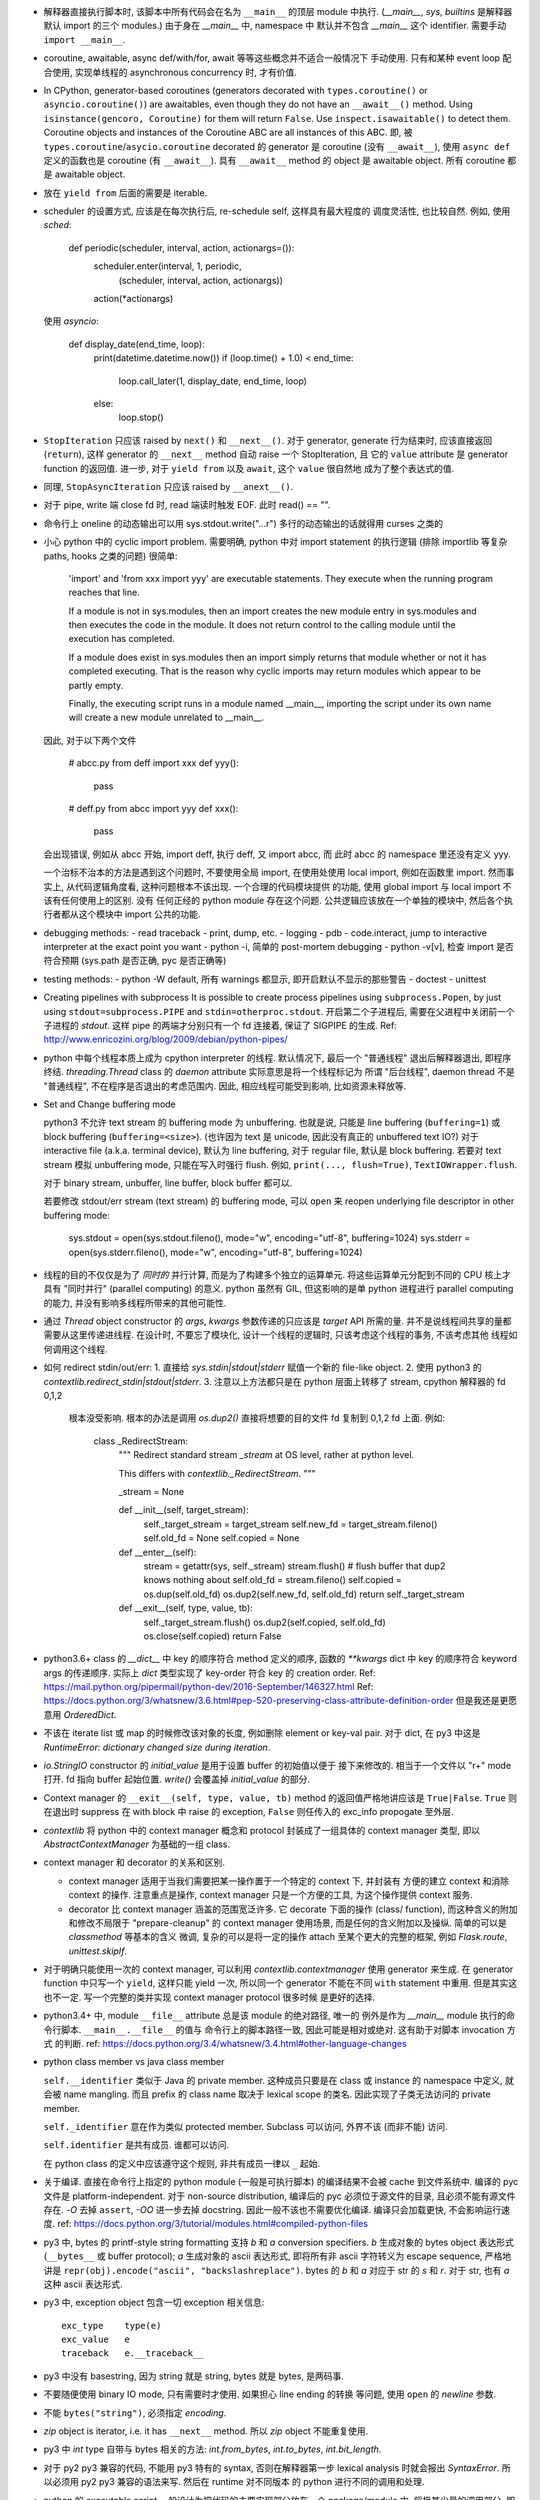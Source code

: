 - 解释器直接执行脚本时, 该脚本中所有代码会在名为 ``__main__`` 的顶层 module
  中执行. (`__main__`, `sys`, `builtins` 是解释器默认 import 的三个 modules.)
  由于身在 `__main__` 中, namespace 中 默认并不包含 `__main__` 这个 identifier.
  需要手动 ``import __main__``.

- coroutine, awaitable, async def/with/for, await 等等这些概念并不适合一般情况下
  手动使用. 只有和某种 event loop 配合使用, 实现单线程的 asynchronous concurrency
  时, 才有价值.

- In CPython, generator-based coroutines (generators decorated with
  ``types.coroutine()`` or ``asyncio.coroutine()``) are awaitables,
  even though they do not have an ``__await__()`` method. Using
  ``isinstance(gencoro, Coroutine)`` for them will return ``False``.
  Use ``inspect.isawaitable()`` to detect them.
  Coroutine objects and instances of the Coroutine ABC are all instances
  of this ABC.
  即, 被 ``types.coroutine``/``asycio.coroutine`` decorated 的 generator
  是 coroutine (没有 ``__await__``), 使用 ``async def`` 定义的函数也是
  coroutine (有 ``__await__``).
  具有 ``__await__`` method 的 object 是 awaitable object. 所有 coroutine
  都是 awaitable object.

- 放在 ``yield from`` 后面的需要是 iterable.

- scheduler 的设置方式, 应该是在每次执行后, re-schedule self, 这样具有最大程度的
  调度灵活性, 也比较自然. 例如, 使用 `sched`:

    .. code:: python
    def periodic(scheduler, interval, action, actionargs=()):
        scheduler.enter(interval, 1, periodic,
                        (scheduler, interval, action, actionargs))
        action(*actionargs)

  使用 `asyncio`:

    .. code:: python
    def display_date(end_time, loop):
        print(datetime.datetime.now())
        if (loop.time() + 1.0) < end_time:
            loop.call_later(1, display_date, end_time, loop)
        else:
            loop.stop()

- ``StopIteration`` 只应该 raised by ``next()`` 和 ``__next__()``.
  对于 generator, generate 行为结束时, 应该直接返回 (``return``), 这样
  generator 的 ``__next__`` method 自动 raise 一个 StopIteration, 且
  它的 ``value`` attribute 是 generator function 的返回值.
  进一步, 对于 ``yield from`` 以及 ``await``, 这个 ``value`` 很自然地
  成为了整个表达式的值.

- 同理, ``StopAsyncIteration`` 只应该 raised by ``__anext__()``.

- 对于 pipe, write 端 close fd 时, read 端读时触发 EOF. 此时 read() == "".

- 命令行上 oneline 的动态输出可以用 sys.stdout.write("...\r")
  多行的动态输出的话就得用 curses 之类的

- 小心 python 中的 cyclic import problem. 需要明确, python 中对 import statement
  的执行逻辑 (排除 importlib 等复杂 paths, hooks 之类的问题) 很简单:

    'import' and 'from xxx import yyy' are executable statements.
    They execute when the running program reaches that line.

    If a module is not in sys.modules, then an import creates the
    new module entry in sys.modules and then executes the code in
    the module. It does not return control to the calling module
    until the execution has completed.

    If a module does exist in sys.modules then an import simply
    returns that module whether or not it has completed executing.
    That is the reason why cyclic imports may return modules which
    appear to be partly empty.

    Finally, the executing script runs in a module named __main__,
    importing the script under its own name will create a new module
    unrelated to __main__.

  因此, 对于以下两个文件

    .. code:: python
    # abcc.py
    from deff import xxx
    def yyy():
        pass
    # deff.py
    from abcc import yyy
    def xxx():
        pass

  会出现错误, 例如从 abcc 开始, import deff, 执行 deff, 又 import abcc, 而
  此时 abcc 的 namespace 里还没有定义 yyy.

  一个治标不治本的方法是遇到这个问题时, 不要使用全局 import, 在使用处使用
  local import, 例如在函数里 import.
  然而事实上, 从代码逻辑角度看, 这种问题根本不该出现. 一个合理的代码模块提供
  的功能, 使用 global import 与 local import 不该有任何使用上的区别. 没有
  任何正经的 python module 存在这个问题. 公共逻辑应该放在一个单独的模块中,
  然后各个执行者都从这个模块中 import 公共的功能.

- debugging methods:
  - read traceback
  - print, dump, etc.
  - logging
  - pdb
  - code.interact, jump to interactive interpreter at the exact point you want
  - python -i, 简单的 post-mortem debugging
  - python -v[v], 检查 import 是否符合预期 (sys.path 是否正确, pyc 是否正确等)

- testing methods:
  - python -W default, 所有 warnings 都显示, 即开启默认不显示的那些警告
  - doctest
  - unittest

- Creating pipelines with subprocess
  It is possible to create process pipelines using ``subprocess.Popen``,
  by just using ``stdout=subprocess.PIPE`` and ``stdin=otherproc.stdout``.
  开启第二个子进程后, 需要在父进程中关闭前一个子进程的 `stdout`. 这样
  pipe 的两端才分别只有一个 fd 连接着, 保证了 SIGPIPE 的生成.
  Ref: http://www.enricozini.org/blog/2009/debian/python-pipes/

- python 中每个线程本质上成为 cpython interpreter 的线程.
  默认情况下, 最后一个 "普通线程" 退出后解释器退出, 即程序终结.
  `threading.Thread` class 的 `daemon` attribute 实际意思是将一个线程标记为
  所谓 "后台线程", daemon thread 不是 "普通线程", 不在程序是否退出的考虑范围内.
  因此, 相应线程可能受到影响, 比如资源未释放等.

- Set and Change buffering mode

  python3 不允许 text stream 的 buffering mode 为 unbuffering.
  也就是说, 只能是 line buffering (``buffering=1``) 或 block buffering
  (``buffering=<size>``). (也许因为 text 是 unicode, 因此没有真正的
  unbuffered text IO?) 对于 interactive file (a.k.a. terminal device),
  默认为 line buffering, 对于 regular file, 默认是 block buffering.
  若要对 text stream 模拟 unbuffering mode, 只能在写入时强行 flush.
  例如, ``print(..., flush=True)``, ``TextIOWrapper.flush``.

  对于 binary stream, unbuffer, line buffer, block buffer 都可以.

  若要修改 stdout/err stream (text stream) 的 buffering mode, 可以 ``open``
  来 reopen underlying file descriptor in other buffering mode:

    .. code:: python
    sys.stdout = open(sys.stdout.fileno(), mode="w", encoding="utf-8", buffering=1024)
    sys.stderr = open(sys.stderr.fileno(), mode="w", encoding="utf-8", buffering=1024)

- 线程的目的不仅仅是为了 *同时的* 并行计算, 而是为了构建多个独立的运算单元.
  将这些运算单元分配到不同的 CPU 核上才具有 "同时并行" (parallel computing) 的意义.
  python 虽然有 GIL, 但这影响的是单 python 进程进行 parallel computing 的能力,
  并没有影响多线程所带来的其他可能性.

- 通过 `Thread` object constructor 的 `args`, `kwargs` 参数传递的只应该是 `target`
  API 所需的量. 并不是说线程间共享的量都需要从这里传递进线程.
  在设计时, 不要忘了模块化, 设计一个线程的逻辑时, 只该考虑这个线程的事务, 不该考虑其他
  线程如何调用这个线程.

- 如何 redirect stdin/out/err:
  1. 直接给 `sys.stdin|stdout|stderr` 赋值一个新的 file-like object.
  2. 使用 python3 的 `contextlib.redirect_stdin|stdout|stderr`.
  3. 注意以上方法都只是在 python 层面上转移了 stream, cpython 解释器的 fd 0,1,2
     根本没受影响. 根本的办法是调用 `os.dup2()` 直接将想要的目的文件 fd 复制到
     0,1,2 fd 上面. 例如:

       .. code:: python
       class _RedirectStream:
           """
           Redirect standard stream `_stream` at OS level, rather at python level.

           This differs with `contextlib._RedirectStream`.
           """

           _stream = None

           def __init__(self, target_stream):
               self._target_stream = target_stream
               self.new_fd = target_stream.fileno()
               self.old_fd = None
               self.copied = None

           def __enter__(self):
               stream = getattr(sys, self._stream)
               stream.flush() # flush buffer that dup2 knows nothing about
               self.old_fd = stream.fileno()
               self.copied = os.dup(self.old_fd)
               os.dup2(self.new_fd, self.old_fd)
               return self._target_stream

           def __exit__(self, type, value, tb):
               self._target_stream.flush()
               os.dup2(self.copied, self.old_fd)
               os.close(self.copied)
               return False

- python3.6+ class 的 `__dict__` 中 key 的顺序符合 method 定义的顺序,
  函数的 `**kwargs` dict 中 key 的顺序符合 keyword args 的传递顺序.
  实际上 `dict` 类型实现了 key-order 符合 key 的 creation order.
  Ref: https://mail.python.org/pipermail/python-dev/2016-September/146327.html
  Ref: https://docs.python.org/3/whatsnew/3.6.html#pep-520-preserving-class-attribute-definition-order
  但是我还是更愿意用 `OrderedDict`.

- 不该在 iterate list 或 map 的时候修改该对象的长度, 例如删除 element or key-val pair.
  对于 dict, 在 py3 中这是 `RuntimeError: dictionary changed size during iteration`.

- `io.StringIO` constructor 的 `initial_value` 是用于设置 buffer 的初始值以便于
  接下来修改的. 相当于一个文件以 "r+" mode 打开. fd 指向 buffer 起始位置. `write()`
  会覆盖掉 `initial_value` 的部分.

- Context manager 的 ``__exit__(self, type, value, tb)`` method 的返回值严格地讲应该是
  ``True|False``. ``True`` 则在退出时 suppress 在 with block 中 raise 的 exception,
  ``False`` 则任传入的 exc_info propogate 至外层.

- `contextlib` 将 python 中的 context manager 概念和 protocol 封装成了一组具体的
  context manager 类型, 即以 `AbstractContextManager` 为基础的一组 class.

- context manager 和 decorator 的关系和区别.

  * context manager 适用于当我们需要把某一操作置于一个特定的 context 下, 并封装有
    方便的建立 context 和消除 context 的操作. 注意重点是操作, context manager
    只是一个方便的工具, 为这个操作提供 context 服务.

  * decorator 比 context manager 涵盖的范围宽泛许多. 它 decorate 下面的操作 (class/
    function), 而这种含义的附加和修改不局限于 "prepare-cleanup" 的 context manager
    使用场景, 而是任何的含义附加以及操纵. 简单的可以是 `classmethod` 等基本的含义
    微调, 复杂的可以是将一定的操作 attach 至某个更大的完整的框架, 例如 `Flask.route`,
    `unittest.skipIf`.

- 对于明确只能使用一次的 context manager, 可以利用 `contextlib.contextmanager`
  使用 generator 来生成. 在 generator function 中只写一个 ``yield``, 这样只能
  yield 一次, 所以同一个 generator 不能在不同 ``with`` statement 中重用.
  但是其实这也不一定. 写一个完整的类并实现 context manager protocol 很多时候
  是更好的选择.

- python3.4+ 中, module ``__file__`` attribute 总是该 module 的绝对路径, 唯一的
  例外是作为 `__main__` module 执行的命令行脚本. ``__main__.__file__`` 的值与
  命令行上的脚本路径一致, 因此可能是相对或绝对. 这有助于对脚本 invocation 方式
  的判断.
  ref: https://docs.python.org/3.4/whatsnew/3.4.html#other-language-changes

- python class member vs java class member

  ``self.__identifier`` 类似于 Java 的 private member. 这种成员只要是在 class 或
  instance 的 namespace 中定义, 就会被 name mangling. 而且 prefix 的 class name
  取决于 lexical scope 的类名. 因此实现了子类无法访问的 private member.

  ``self._identifier`` 意在作为类似 protected member. Subclass 可以访问, 外界不该
  (而非不能) 访问.

  ``self.identifier`` 是共有成员. 谁都可以访问.

  在 python class 的定义中应该遵守这个规则, 非共有成员一律以 ``_`` 起始.

- 关于编译. 直接在命令行上指定的 python module (一般是可执行脚本) 的编译结果不会被
  cache 到文件系统中.
  编译的 pyc 文件是 platform-independent.
  对于 non-source distribution, 编译后的 pyc 必须位于源文件的目录, 且必须不能有源文件
  存在.
  `-O` 去掉 ``assert``, `-OO` 进一步去掉 docstring. 因此一般不该也不需要优化编译.
  编译只会加载更快, 不会影响运行速度.
  ref: https://docs.python.org/3/tutorial/modules.html#compiled-python-files

- py3 中, bytes 的 printf-style string formatting 支持 `b` 和 `a` conversion
  specifiers. `b` 生成对象的 bytes object 表达形式 (``__bytes__`` 或 buffer
  protocol); `a` 生成对象的 ascii 表达形式, 即将所有非 ascii 字符转义为
  escape sequence, 严格地讲是 ``repr(obj).encode("ascii", "backslashreplace")``.
  bytes 的 `b` 和 `a` 对应于 str 的 `s` 和 `r`. 对于 str, 也有 `a` 这种 ascii
  表达形式.

- py3 中, exception object 包含一切 exception 相关信息::

    exc_type    type(e)
    exc_value   e
    traceback   e.__traceback__

- py3 中没有 basestring, 因为 string 就是 string, bytes 就是 bytes, 是两码事.

- 不要随便使用 binary IO mode, 只有需要时才使用. 如果担心 line ending 的转换
  等问题, 使用 ``open`` 的 `newline` 参数.

- 不能 ``bytes("string")``, 必须指定 `encoding`.

- `zip` object is iterator, i.e. it has ``__next__`` method.
  所以 `zip` object 不能重复使用.

- py3 中 `int` type 自带与 bytes 相关的方法:
  `int.from_bytes`, `int.to_bytes`, `int.bit_length`.

- 对于 py2 py3 兼容的代码, 不能用 py3 特有的 syntax, 否则在解释器第一步 lexical analysis
  时就会报出 `SyntaxError`. 所以必须用 py2 py3 兼容的语法来写. 然后在 runtime 对不同版本
  的 python 进行不同的调用和处理.

- python 的 executable script 一般设计为把代码的主要实现部分放在一个 package/module
  中, 将极其少量的调用部分, 即 entrypoint 放在单独的可执行脚本中. 并且该 entrypoint
  具有明确的返回值, 如下所示:

    .. code:: python

    import sys
    from somemodule import main # main is the typical entrypoint name
    # ...
    # preparations
    # ...
    sys.exit(main(...))

- ``install_requires`` of `setup.py` vs `requirements.txt`:

  * ``install_requires`` 是从 package 发布的角度来规定 dependency 的.
    因此, 它规定的依赖应该是这个 package 的直接依赖, 并且它对 deps 的版本限定是
    必要性的限制, 即不满足这些限制这个 package 就无法正常工作. 这也意味着, 不该
    限制 deps 的来源, 只该相对抽象地说明所需的包和至少需要满足的版本.

  * `requirements.txt` 是从部署和运行的角度来规定要安装的包和所需安装的版本的.
    也就是说, `requirements.txt` 描述的是 "如果你想要干某件事情, 你需要首先
    用 `pip` 保证当前环境满足 `requirements`". 比如, 某个软件包含一系列 python
    写的 tests, 那么要运行这些测试, 当前环境需满足 `test_requirements.txt` 里
    指定的条件. 注意我们不是要发布这些测试代码, 因此没有 `setup.py`. 再比如,
    生产部署时当然需要所有包的版本是固定的经过测试的, 所以应该将开发或测试环境
    中的所有 packages 用 `pip freeze` 生成一个严格的包含所有 packages 的列表,
    以在生产机器上对这个完整的 python 运行环境进行 repeatable installation.

  Ref: https://packaging.python.org/requirements/
